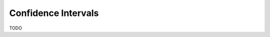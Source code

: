 .. _confidence_interval_classwork: 

====================
Confidence Intervals
====================

TODO
